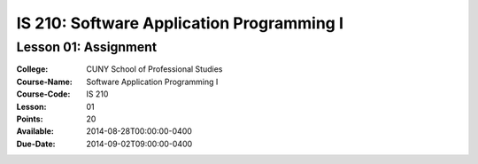 ==========================================
IS 210: Software Application Programming I
==========================================
---------------------
Lesson 01: Assignment
---------------------

:College: CUNY School of Professional Studies
:Course-Name: Software Application Programming I
:Course-Code: IS 210
:Lesson: 01
:Points: 20
:Available: 2014-08-28T00:00:00-0400
:Due-Date: 2014-09-02T09:00:00-0400


